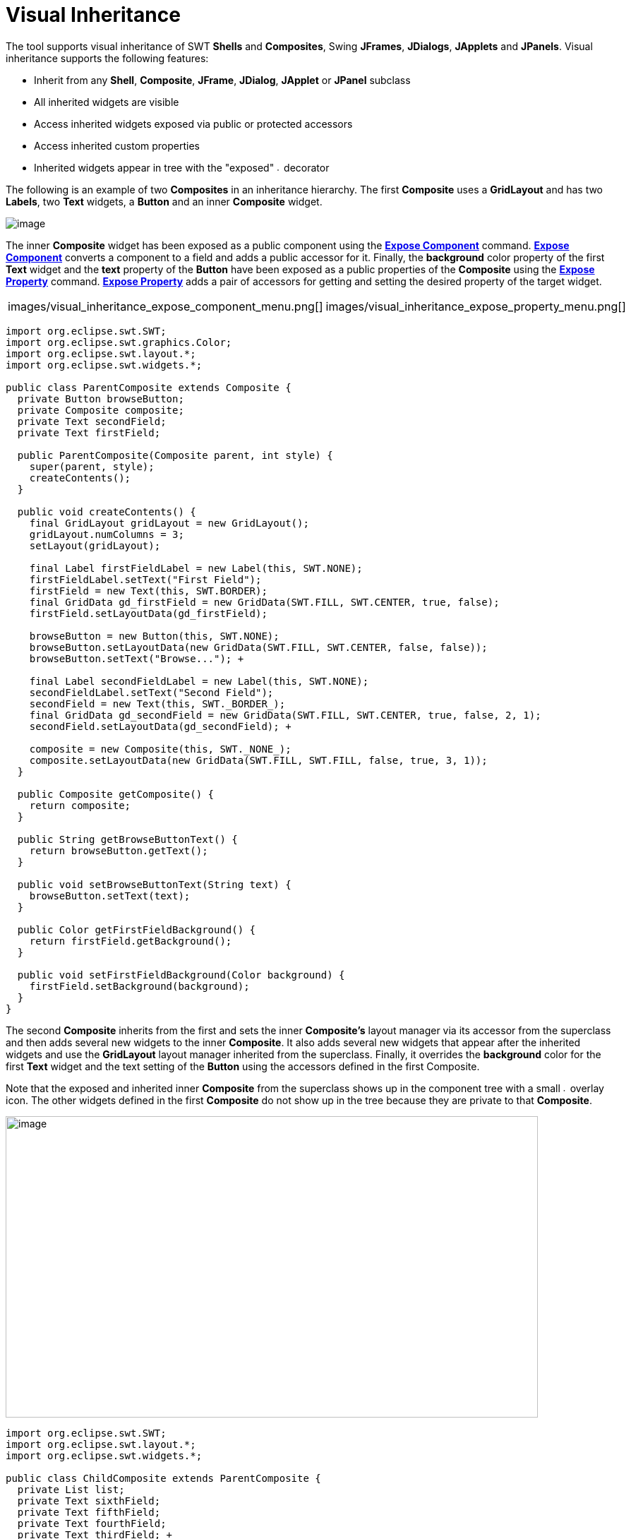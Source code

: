 = Visual Inheritance

The tool supports visual inheritance of SWT *Shells* and *Composites*,
Swing *JFrames*, *JDialogs*, *JApplets* and *JPanels*. Visual
inheritance supports the following features:

* Inherit from any *Shell*, *Composite*, *JFrame*, *JDialog*, *JApplet* or *JPanel* subclass
* All inherited widgets are visible
* Access inherited widgets exposed via public or protected accessors
* Access inherited custom properties
* Inherited widgets appear in tree with the "exposed"
image:../userinterface/images/exposed_decorator.gif[image,width=6,height=6]
decorator

The following is an example of two *Composites* in an inheritance
hierarchy. The first *Composite* uses a *GridLayout* and has two
*Labels*, two *Text* widgets, a *Button* and an inner *Composite*
widget.

image:images/visual_inheritance_parent.png[image]

The inner *Composite* widget has been exposed as a public component
using the *xref:../userinterface/context_menu.adoc[Expose Component]*
command. *xref:../userinterface/context_menu.adoc[Expose Component]*
converts a component to a field and adds a public accessor for it.
Finally, the *background* color property of the first *Text* widget and
the *text* property of the *Button* have been exposed as a public
properties of the *Composite* using the
*xref:../userinterface/property_pane_context_menu.adoc[Expose Property]*
command. *xref:../userinterface/property_pane_context_menu.adoc[Expose
Property]* adds a pair of accessors for getting and setting the desired
property of the target widget.

[cols="a,a"]
|===
| images/visual_inheritance_expose_component_menu.png[]
| images/visual_inheritance_expose_property_menu.png[]
|===

[source,java]
----
import org.eclipse.swt.SWT;
import org.eclipse.swt.graphics.Color;
import org.eclipse.swt.layout.*;
import org.eclipse.swt.widgets.*;

public class ParentComposite extends Composite {
  private Button browseButton;
  private Composite composite;
  private Text secondField;
  private Text firstField;

  public ParentComposite(Composite parent, int style) {
    super(parent, style);
    createContents();
  }

  public void createContents() {
    final GridLayout gridLayout = new GridLayout();
    gridLayout.numColumns = 3;
    setLayout(gridLayout);

    final Label firstFieldLabel = new Label(this, SWT.NONE);
    firstFieldLabel.setText("First Field");
    firstField = new Text(this, SWT.BORDER);
    final GridData gd_firstField = new GridData(SWT.FILL, SWT.CENTER, true, false);
    firstField.setLayoutData(gd_firstField);

    browseButton = new Button(this, SWT.NONE);
    browseButton.setLayoutData(new GridData(SWT.FILL, SWT.CENTER, false, false));
    browseButton.setText("Browse..."); +

    final Label secondFieldLabel = new Label(this, SWT.NONE);
    secondFieldLabel.setText("Second Field");
    secondField = new Text(this, SWT._BORDER_);
    final GridData gd_secondField = new GridData(SWT.FILL, SWT.CENTER, true, false, 2, 1);
    secondField.setLayoutData(gd_secondField); +

    composite = new Composite(this, SWT._NONE_);
    composite.setLayoutData(new GridData(SWT.FILL, SWT.FILL, false, true, 3, 1));
  } 

  public Composite getComposite() {
    return composite;
  }

  public String getBrowseButtonText() {
    return browseButton.getText();
  }

  public void setBrowseButtonText(String text) {
    browseButton.setText(text);
  }

  public Color getFirstFieldBackground() {
    return firstField.getBackground();
  }

  public void setFirstFieldBackground(Color background) {
    firstField.setBackground(background);
  }
}
----

The second *Composite* inherits from the first and sets the inner
*Composite's* layout manager via its accessor from the superclass and
then adds several new widgets to the inner *Composite*. It also adds
several new widgets that appear after the inherited widgets and use the
*GridLayout* layout manager inherited from the superclass. Finally, it
overrides the *background* color for the first *Text* widget and the
text setting of the *Button* using the accessors defined in the first
Composite. +

Note that the exposed and inherited inner *Composite* from the
superclass shows up in the component tree with a small
image:../userinterface/images/exposed_decorator.gif[image,width=6,height=6]
overlay icon. The other widgets defined in the first *Composite* do not
show up in the tree because they are private to that *Composite*.

image:images/visual_inheritance_child.png[image,width=754,height=427]

[source,java]
----
import org.eclipse.swt.SWT;
import org.eclipse.swt.layout.*;
import org.eclipse.swt.widgets.*;

public class ChildComposite extends ParentComposite {
  private List list;
  private Text sixthField;
  private Text fifthField;
  private Text fourthField;
  private Text thirdField; +

  public ChildComposite(Composite parent, int style) {
    super(parent, style);
  }

  public void createContents() {
    super.createContents();
    setFirstFieldBackground(Display.getCurrent().getSystemColor(SWT.COLOR_YELLOW));
    setBrowseButtonText("Find...");

    final GridLayout gridLayout = new GridLayout();
    gridLayout.numColumns = 2;

    getComposite().setLayout(gridLayout);

    final Label thirdFieldLabel = new Label(getComposite(), SWT.NONE);
    thirdFieldLabel.setText("Third Field"); +

    thirdField = new Text(getComposite(), SWT.BORDER);
    final GridData gd_thirdField = new GridData(SWT.FILL, SWT.CENTER, true, false);

    thirdField.setLayoutData(gd_thirdField);

    final Label fourthFieldLabel = new Label(getComposite(), SWT.NONE);
    fourthFieldLabel.setText("Fourth Field"); +

    fourthField = new Text(getComposite(), SWT.BORDER);
    final GridData gd_fourthField = new GridData(SWT.FILL, SWT.CENTER, true, false);
    fourthField.setLayoutData(gd_fourthField);

    list = new List(getComposite(), SWT.BORDER);
    list.setItems(new String[] {"First Item", "Second Item"});
    list.setLayoutData(new GridData(SWT.FILL, SWT.FILL, false, true, 2, 1));

    final Label fifthFieldLabel = new Label(this, SWT.NONE);
    fifthFieldLabel.setLayoutData(new GridData());
    fifthFieldLabel.setText("Fifth Field"); +

    fifthField = new Text(this, SWT.BORDER);
    final GridData gd_fifthField = new GridData(SWT.FILL, SWT.CENTER, true, false, 2, 1);
    fifthField.setLayoutData(gd_fifthField);

    final Label sixthFieldLabel = new Label(this, SWT.NONE);
    sixthFieldLabel.setText("Sixth Field"); +

    sixthField = new Text(this, SWT._BORDER_);
    final GridData gd_sixthField = new GridData(SWT.FILL, SWT.CENTER, true, false);
    sixthField.setLayoutData(gd_sixthField); +

    final Button searchButton = new Button(this, SWT.NONE);
    searchButton.setText("Search...");
  }
}
----